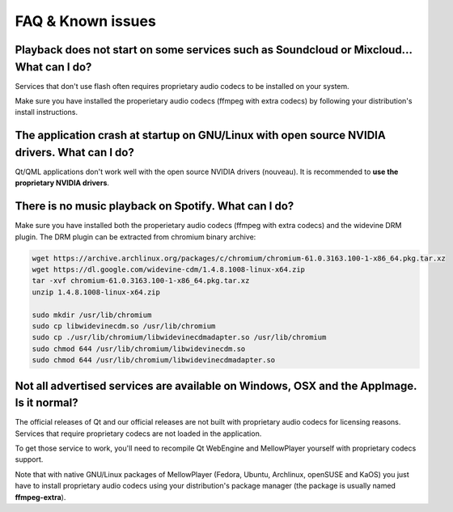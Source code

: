FAQ & Known issues
==================

Playback does not start on some services such as Soundcloud or Mixcloud... What can I do?
-----------------------------------------------------------------------------------------

Services that don't use flash often requires proprietary audio codecs to be installed on your system. 

Make sure you have installed the properietary audio codecs (ffmpeg with extra codecs) by following your distribution's install instructions.


The application crash at startup on GNU/Linux with open source NVIDIA drivers. What can I do?
---------------------------------------------------------------------------------------------

Qt/QML applications don't work well with the open source NVIDIA drivers (nouveau). It is recommended to **use the proprietary NVIDIA drivers**.


There is no music playback on Spotify. What can I do?
-----------------------------------------------------

Make sure you have installed both the properietary audio codecs (ffmpeg with extra codecs) and the widevine DRM plugin. The DRM plugin can be extracted from chromium binary archive:

.. code-block:: bash

    wget https://archive.archlinux.org/packages/c/chromium/chromium-61.0.3163.100-1-x86_64.pkg.tar.xz
    wget https://dl.google.com/widevine-cdm/1.4.8.1008-linux-x64.zip
    tar -xvf chromium-61.0.3163.100-1-x86_64.pkg.tar.xz
    unzip 1.4.8.1008-linux-x64.zip

    sudo mkdir /usr/lib/chromium
    sudo cp libwidevinecdm.so /usr/lib/chromium
    sudo cp ./usr/lib/chromium/libwidevinecdmadapter.so /usr/lib/chromium
    sudo chmod 644 /usr/lib/chromium/libwidevinecdm.so
    sudo chmod 644 /usr/lib/chromium/libwidevinecdmadapter.so

Not all advertised services are available on Windows, OSX and the AppImage. Is it normal?
-----------------------------------------------------------------------------------------

The official releases of Qt and our official releases are not built with proprietary audio codecs for licensing reasons. Services that require proprietary codecs are not loaded in the application.

To get those service to work, you'll need to recompile Qt WebEngine and MellowPlayer yourself with proprietary codecs support.

Note that with native GNU/Linux packages of MellowPlayer (Fedora, Ubuntu, Archlinux, openSUSE and KaOS) you just have to install proprietary audio codecs using your distribution's package manager (the package is usually named **ffmpeg-extra**).
